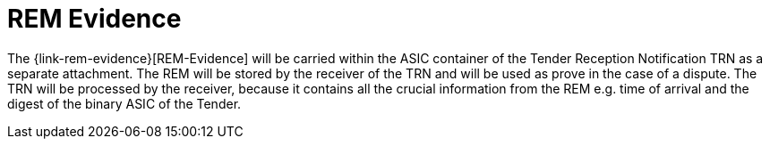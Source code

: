 
= REM Evidence

The {link-rem-evidence}[REM-Evidence] will be carried within the ASIC container of  the Tender Reception Notification TRN as a separate attachment. The REM will be stored by the receiver of the TRN and will be used as prove  in the case of a dispute. The TRN will be processed by the receiver, because  it contains all the crucial  information from the REM e.g. time of arrival and the digest of the binary ASIC of the Tender.
